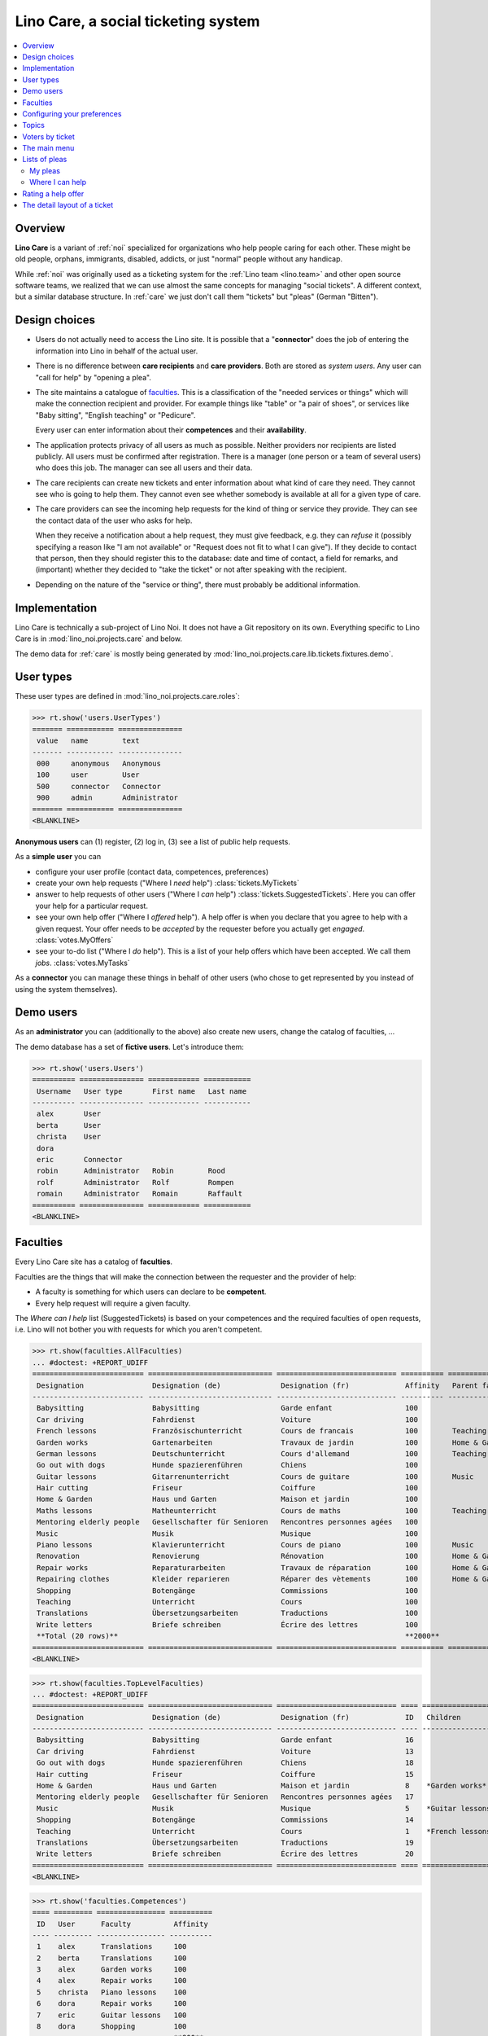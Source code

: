 .. _noi.specs.care:

====================================
Lino Care, a social ticketing system
====================================

.. How to test only this document:

    $ python setup.py test -s tests.SpecsTests.test_care
    
    doctest init:

    >>> from lino import startup
    >>> startup('lino_noi.projects.care.settings.doctests')
    >>> from lino.api.doctest import *

.. contents::
  :local:



Overview
========

**Lino Care** is a variant of :ref:`noi` specialized for organizations
who help people caring for each other.  These might be old people,
orphans, immigrants, disabled, addicts, or just "normal" people
without any handicap.

While :ref:`noi` was originally used as a ticketing system for the
:ref:`Lino team <lino.team>` and other open source software teams, we
realized that we can use almost the same concepts for managing "social
tickets".  A different context, but a similar database structure.  In
:ref:`care` we just don't call them "tickets" but "pleas" (German
"Bitten").


Design choices
==============

- Users do not actually need to access the Lino site. It is possible
  that a "**connector**" does the job of entering the information into
  Lino in behalf of the actual user.

- There is no difference between **care recipients** and **care
  providers**.  Both are stored as *system users*.  Any user can "call
  for help" by "opening a plea".

- The site maintains a catalogue of faculties_. This is a
  classification of the "needed services or things" which will make
  the connection recipient and provider. For example things like
  "table" or "a pair of shoes", or services like "Baby sitting",
  "English teaching" or "Pedicure".

  Every user can enter information about their **competences** and
  their **availability**.

- The application protects privacy of all users as much as possible.
  Neither providers nor recipients are listed publicly. All users must
  be confirmed after registration. There is a manager (one person or a
  team of several users) who does this job. The manager can see all
  users and their data.

- The care recipients can create new tickets and enter information
  about what kind of care they need. They cannot see who is going to
  help them. They cannot even see whether somebody is available at all
  for a given type of care.

- The care providers can see the incoming help requests for the kind
  of thing or service they provide. They can see the contact data of
  the user who asks for help.

  When they receive a notification about a help request, they must
  give feedback, e.g. they can *refuse* it (possibly specifying a
  reason like "I am not available" or "Request does not fit to what I
  can give").  If they decide to contact that person, then they should
  register this to the database: date and time of contact, a field for
  remarks, and (important) whether they decided to "take the ticket"
  or not after speaking with the recipient.

- Depending on the nature of the "service or thing", there must
  probably be additional information.


Implementation
==============

Lino Care is technically a sub-project of Lino Noi. It does not have a
Git repository on its own.  Everything specific to Lino Care is in
:mod:`lino_noi.projects.care` and below.

The demo data for :ref:`care` is mostly being generated by
:mod:`lino_noi.projects.care.lib.tickets.fixtures.demo`.


User types
==========

These user types are defined in :mod:`lino_noi.projects.care.roles`:

>>> rt.show('users.UserTypes')
======= =========== ===============
 value   name        text
------- ----------- ---------------
 000     anonymous   Anonymous
 100     user        User
 500     connector   Connector
 900     admin       Administrator
======= =========== ===============
<BLANKLINE>

**Anonymous users** can (1) register, (2) log in, (3) see a list of
public help requests.

As a **simple user** you can

- configure your user profile (contact data, competences, preferences)
  
- create your own help requests ("Where I *need* help")
  :class:`tickets.MyTickets`
         
- answer to help requests of other users ("Where I *can* help")
  :class:`tickets.SuggestedTickets`.
  Here you can offer your help for a particular request.
  
- see your own help offer ("Where I *offered* help"). A help offer is
  when you declare that you agree to help with a given request. Your
  offer needs to be *accepted* by the requester before you actually
  get *engaged*.  :class:`votes.MyOffers`
  
- see your to-do list ("Where I *do* help"). This is a list of your
  help offers which have been accepted.  We call them *jobs*.
  :class:`votes.MyTasks`

As a **connector** you can manage these things in behalf of other
users (who chose to get represented by you instead of using the system
themselves).

Demo users
==========

As an **administrator** you can (additionally to the above) also
create new users, change the catalog of faculties, ...

The demo database has a set of **fictive users**. Let's introduce
them:

>>> rt.show('users.Users')
========== =============== ============ ===========
 Username   User type       First name   Last name
---------- --------------- ------------ -----------
 alex       User
 berta      User
 christa    User
 dora
 eric       Connector
 robin      Administrator   Robin        Rood
 rolf       Administrator   Rolf         Rompen
 romain     Administrator   Romain       Raffault
========== =============== ============ ===========
<BLANKLINE>



Faculties
=========

Every Lino Care site has a catalog of **faculties**.

Faculties are the things that will make the connection between the
requester and the provider of help:

- A faculty is something for which users can declare to be
  **competent**.

- Every help request will require a given faculty.

The *Where can I help* list (SuggestedTickets) is based on your
competences and the required faculties of open requests, i.e. Lino
will not bother you with requests for which you aren't competent.


>>> rt.show(faculties.AllFaculties)
... #doctest: +REPORT_UDIFF
========================== ============================= ============================ ========== ================
 Designation                Designation (de)              Designation (fr)             Affinity   Parent faculty
-------------------------- ----------------------------- ---------------------------- ---------- ----------------
 Babysitting                Babysitting                   Garde enfant                 100
 Car driving                Fahrdienst                    Voiture                      100
 French lessons             Französischunterricht         Cours de francais            100        Teaching
 Garden works               Gartenarbeiten                Travaux de jardin            100        Home & Garden
 German lessons             Deutschunterricht             Cours d'allemand             100        Teaching
 Go out with dogs           Hunde spazierenführen         Chiens                       100
 Guitar lessons             Gitarrenunterricht            Cours de guitare             100        Music
 Hair cutting               Friseur                       Coiffure                     100
 Home & Garden              Haus und Garten               Maison et jardin             100
 Maths lessons              Matheunterricht               Cours de maths               100        Teaching
 Mentoring elderly people   Gesellschafter für Senioren   Rencontres personnes agées   100
 Music                      Musik                         Musique                      100
 Piano lessons              Klavierunterricht             Cours de piano               100        Music
 Renovation                 Renovierung                   Rénovation                   100        Home & Garden
 Repair works               Reparaturarbeiten             Travaux de réparation        100        Home & Garden
 Repairing clothes          Kleider reparieren            Réparer des vètements        100        Home & Garden
 Shopping                   Botengänge                    Commissions                  100
 Teaching                   Unterricht                    Cours                        100
 Translations               Übersetzungsarbeiten          Traductions                  100
 Write letters              Briefe schreiben              Écrire des lettres           100
 **Total (20 rows)**                                                                   **2000**
========================== ============================= ============================ ========== ================
<BLANKLINE>


>>> rt.show(faculties.TopLevelFaculties)
... #doctest: +REPORT_UDIFF
========================== ============================= ============================ ==== =================================================================== ================
 Designation                Designation (de)              Designation (fr)             ID   Children                                                            Parent faculty
-------------------------- ----------------------------- ---------------------------- ---- ------------------------------------------------------------------- ----------------
 Babysitting                Babysitting                   Garde enfant                 16
 Car driving                Fahrdienst                    Voiture                      13
 Go out with dogs           Hunde spazierenführen         Chiens                       18
 Hair cutting               Friseur                       Coiffure                     15
 Home & Garden              Haus und Garten               Maison et jardin             8    *Garden works*, *Renovation*, *Repair works*, *Repairing clothes*
 Mentoring elderly people   Gesellschafter für Senioren   Rencontres personnes agées   17
 Music                      Musik                         Musique                      5    *Guitar lessons*, *Piano lessons*
 Shopping                   Botengänge                    Commissions                  14
 Teaching                   Unterricht                    Cours                        1    *French lessons*, *German lessons*, *Maths lessons*
 Translations               Übersetzungsarbeiten          Traductions                  19
 Write letters              Briefe schreiben              Écrire des lettres           20
========================== ============================= ============================ ==== =================================================================== ================
<BLANKLINE>


>>> rt.show('faculties.Competences')
==== ========= ================ ==========
 ID   User      Faculty          Affinity
---- --------- ---------------- ----------
 1    alex      Translations     100
 2    berta     Translations     100
 3    alex      Garden works     100
 4    alex      Repair works     100
 5    christa   Piano lessons    100
 6    dora      Repair works     100
 7    eric      Guitar lessons   100
 8    dora      Shopping         100
                                 **800**
==== ========= ================ ==========
<BLANKLINE>


Configuring your preferences
============================

>>> show_choices('alex', '/choices/faculties/CompetencesByUser/faculty')
Babysitting
Car driving
French lessons
Garden works
German lessons
Go out with dogs
Guitar lessons
Hair cutting
Home & Garden
Maths lessons
Mentoring elderly people
Music
Piano lessons
Renovation
Repair works
Repairing clothes
Shopping
Teaching
Translations
Write letters


Topics
======

>>> dd.is_installed('topics')
False



>>> rt.show('tickets.AllTickets')
==== ========================================================================= ========= ================ ============== =========
 ID   Summary                                                                   Author    Faculty          Actions        Project
---- ------------------------------------------------------------------------- --------- ---------------- -------------- ---------
 8    Who would buy diapers for me in Aachen?                                   alex      Shopping         **Closed**
 7    Who can review my final work?                                             eric                       **Ready**
 6    Who helps my sont to prepare for a maths test on May 21? (5. grade PDS)   berta     Maths lessons    **Sleeping**
 5    Who would play music on my birthday party?                                alex      Music            **Started**
 4    Who can give guitar lessons to my daughter?                               alex      Guitar lessons   **Opened**
 3    Who can give piano lessons to my son?                                     eric      Piano lessons    **Talk**
 2    My lawn needs mowing. On Thursday or Saturday.                            christa   Garden works     **New**
 1    My faucet is dripping, who can help?                                      berta     Repair works     **Closed**
==== ========================================================================= ========= ================ ============== =========
<BLANKLINE>


Voters by ticket
================

>>> def show_votes(pk):
...     obj = tickets.Ticket.objects.get(pk=pk)
...     print(obj)
...     rt.show('votes.VotesByVotable', obj)

Alex and Dora had voted for #1, Alex has been assigned and has done
his job. Dora's vote has been cancelled.

>>> show_votes(1)
#1 (My faucet is dripping, who can help?)
======= ============ ========== ========
 Voter   Vote state   Priority   Rating
------- ------------ ---------- --------
 alex    Done         0
 dora    Cancelled    0
======= ============ ========== ========
<BLANKLINE>


Ticket #2 has not yet any vote:

>>> show_votes(2)
#2 (My lawn needs mowing. On Thursday or Saturday.)
No data to display

>>> show_votes(3)
#3 (Who can give piano lessons to my son?)
========= ============ ========== ========
 Voter     Vote state   Priority   Rating
--------- ------------ ---------- --------
 christa   Candidate    0
========= ============ ========== ========
<BLANKLINE>

>>> show_votes(4)
#4 (Who can give guitar lessons to my daughter?)
No data to display

>>> show_votes(5)
#5 (Who would play music on my birthday party?)
========= ============ ========== ========
 Voter     Vote state   Priority   Rating
--------- ------------ ---------- --------
 christa   Candidate    0
 eric      Candidate    0
========= ============ ========== ========
<BLANKLINE>


The main menu
=============

>>> rt.login('robin').show_menu()
... #doctest: +ELLIPSIS +NORMALIZE_WHITESPACE +REPORT_UDIFF
- Votes : My offers, My tasks, My votes
- Office : My Excerpts, My Comments, My Notification messages
- Pleas : My Pleas, Where I can help, Active pleas, All pleas, Unassigned pleas, Active projects
- Reports :
  - System : Broken GFKs
- Configure :
  - System : Site Parameters, Help Texts, Users
  - Places : Countries, Places
  - Office : Excerpt Types
  - Pleas : Projects, Projects (tree), Project Types, Ticket types, Sites
  - Faculties : Faculties (tree), Faculties (all)
- Explorer :
  - System : content types, Authorities, User types, Changes, Notification messages
  - Votes : All votes, Vote states
  - Office : Excerpts, Comments
  - Pleas : Dependencies, Ticket states
  - Faculties : Competences
- Site : About


**Simple** users have a very limited menu:

>>> rt.login('berta').show_menu()
... #doctest: +ELLIPSIS +NORMALIZE_WHITESPACE +REPORT_UDIFF
- Votes : My offers, My tasks, My votes
- Office : My Comments, My Notification messages
- Pleas : My Pleas, Where I can help
- Site : About

Lists of pleas
==============


My pleas
--------

  
>>> rt.login('christa').show(tickets.MyTickets)
... #doctest: +ELLIPSIS +NORMALIZE_WHITESPACE -REPORT_UDIFF
+------------------------------------------------------------------------+
| overview                                                               |
+========================================================================+
| `#2 (My lawn needs mowing. On Thursday or Saturday.) <Detail>`__ |br|  |
| Plea state: **New** → [☎] [☉] [☐]                                      |
+------------------------------------------------------------------------+
<BLANKLINE>


Where I can help
----------------

>>> rt.login('eric').show(tickets.SuggestedTickets)
... #doctest: +ELLIPSIS +NORMALIZE_WHITESPACE -REPORT_UDIFF
+------------------------------------------------------------------------------------------+----------------+----------------+
| overview                                                                                 | Faculty        | Actions        |
+==========================================================================================+================+================+
| `#4 (Who can give guitar lessons to my daughter?) <Detail>`__ by `alex <Detail>`__ |br|  | Guitar lessons | [☆] **Opened** |
| Plea state: **Opened**                                                                   |                |                |
+------------------------------------------------------------------------------------------+----------------+----------------+
<BLANKLINE>




Rating a help offer
===================

>>> base = '/choices/votes/Votes/rating'
>>> show_choices("robin", base + '?query=')
<br/>
Very good
Good
Satisfying
Deficient
Insufficient
Unratable


The detail layout of a ticket
=============================

Here is a textual description of the fields and their layout used in
the detail window of a ticket.

>>> from lino.utils.diag import py2rst
>>> print(py2rst(tickets.Tickets.detail_layout, True))
... #doctest: +ELLIPSIS +NORMALIZE_WHITESPACE +REPORT_UDIFF -SKIP
(main) [visible for all]:
- **General** (general):
  - (general_1):
    - (general1):
      - (general1_1): **Summary** (summary), **ID** (id), **Deadline** (deadline)
      - (general1_2): **Author** (user), **End user** (end_user), **Faculty** (faculty)
      - (general1_3): **Site** (site), **Actions** (workflow_buttons)
    - **Assignable workers** (faculties.AssignableWorkersByTicket) [visible for connector admin]
  - (general_2): **Description** (description), **Comments** (CommentsByRFC) [visible for user connector admin]
- **History** (changes.ChangesByMaster) [visible for connector admin]
- **Votes** (votes.VotesByVotable) [visible for user connector admin]
- **More** (more) [visible for connector admin]:
  - (more1) [visible for all]:
    - (more1_1): **Created** (created), **Modified** (modified), **Ticket type** (ticket_type)
    - (more1_2): **State** (state), **Priority** (priority), **Project** (project)
  - (more_2) [visible for all]: **Solution** (upgrade_notes), **Dependencies** (LinksByTicket) [visible for connector admin]
<BLANKLINE>



